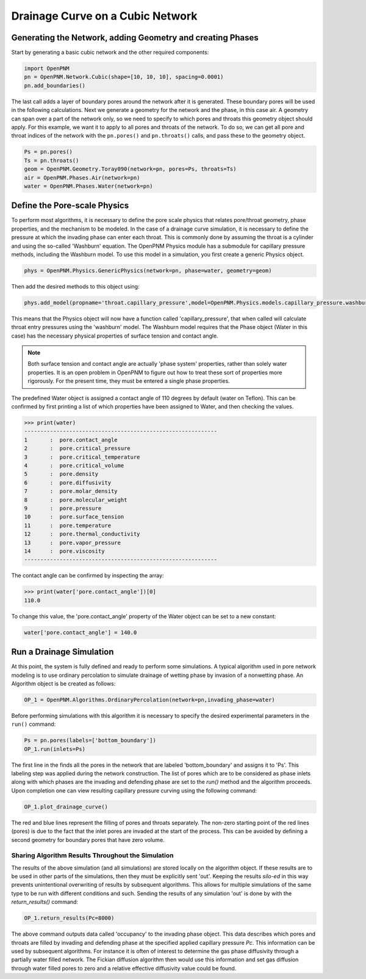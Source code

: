 .. _drainage-example:

===============================================================================
Drainage Curve on a Cubic Network
===============================================================================

+++++++++++++++++++++++++++++++++++++++++++++++++++++++++++++++++++++++++++++++
Generating the Network, adding Geometry and creating Phases
+++++++++++++++++++++++++++++++++++++++++++++++++++++++++++++++++++++++++++++++

Start by generating a basic cubic network and the other required components:

.. code-block:: python

	import OpenPNM
	pn = OpenPNM.Network.Cubic(shape=[10, 10, 10], spacing=0.0001)
	pn.add_boundaries()

The last call adds a layer of boundary pores around the network after it is generated. These boundary pores will be used in the following calculations. Next we generate a geometry for the network and the phase, in this case air. A geometry can span over a part of the network only, so we need to specify to which pores and throats this geometry object should apply. For this example, we want it to apply to all pores and throats of the network. To do so, we can get all pore and throat indices of the network with the ``pn.pores()`` and ``pn.throats()`` calls, and pass these to the geometry object.

.. code-block:: python

	Ps = pn.pores()
	Ts = pn.throats()
	geom = OpenPNM.Geometry.Toray090(network=pn, pores=Ps, throats=Ts)
	air = OpenPNM.Phases.Air(network=pn)
	water = OpenPNM.Phases.Water(network=pn)

+++++++++++++++++++++++++++++++++++++++++++++++++++++++++++++++++++++++++++++++
Define the Pore-scale Physics
+++++++++++++++++++++++++++++++++++++++++++++++++++++++++++++++++++++++++++++++

To perform most algorithms, it is necessary to define the pore scale physics that relates pore/throat geometry, phase properties, and the mechanism to be modeled.  In the case of a drainage curve simulation, it is necessary to define the pressure at which the invading phase can enter each throat.  This is commonly done by assuming the throat is a cylinder and using the so-called 'Washburn' equation.  The OpenPNM Physics module has a submodule for capillary pressure methods, including the Washburn model.  To use this model in a simulation, you first create a generic Physics object.

.. code-block:: python

    phys = OpenPNM.Physics.GenericPhysics(network=pn, phase=water, geometry=geom)

Then add the desired methods to this object using:

.. code-block:: python

    phys.add_model(propname='throat.capillary_pressure',model=OpenPNM.Physics.models.capillary_pressure.washburn)

This means that the Physics object will now have a function called 'capillary_pressure', that when called will calculate throat entry pressures using the 'washburn' model.  The Washburn model requires that the Phase object (Water in this case) has the necessary physical properties of surface tension and contact angle.

.. note::

	Both surface tension and contact angle are actually 'phase system' properties, rather than solely water properties.  It is an open problem in OpenPNM to figure out how to treat these sort of properties more rigorously.  For the present time, they must be entered a single phase properties.

The predefined Water object is assigned a contact angle of 110 degrees by default (water on Teflon). This can be confirmed by first printing a list of which properties have been assigned to Water, and then checking the values.

>>> print(water)
------------------------------------------------------------
1 	:  pore.contact_angle
2 	:  pore.critical_pressure
3 	:  pore.critical_temperature
4 	:  pore.critical_volume
5 	:  pore.density
6 	:  pore.diffusivity
7 	:  pore.molar_density
8 	:  pore.molecular_weight
9 	:  pore.pressure
10 	:  pore.surface_tension
11 	:  pore.temperature
12 	:  pore.thermal_conductivity
13 	:  pore.vapor_pressure
14 	:  pore.viscosity
------------------------------------------------------------

The contact angle can be confirmed by inspecting the array:

>>> print(water['pore.contact_angle'])[0]
110.0

To change this value, the 'pore.contact_angle' property of the Water object can be set to a new constant:

.. code-block:: python

    water['pore.contact_angle'] = 140.0

+++++++++++++++++++++++++++++++++++++++++++++++++++++++++++++++++++++++++++++++
Run a Drainage Simulation
+++++++++++++++++++++++++++++++++++++++++++++++++++++++++++++++++++++++++++++++

At this point, the system is fully defined and ready to perform some simulations.  A typical algorithm used in pore network modeling is to use ordinary percolation to simulate drainage of wetting phase by invasion of a nonwetting phase.  An Algorithm object is be created as follows:

.. code-block:: python

    OP_1 = OpenPNM.Algorithms.OrdinaryPercolation(network=pn,invading_phase=water)

Before performing simulations with this algorithm it is necessary to specify the desired experimental parameters in the ``run()`` command:

.. code-block:: python

    Ps = pn.pores(labels=['bottom_boundary'])
    OP_1.run(inlets=Ps)

The first line in the finds all the pores in the network that are labeled 'bottom_boundary' and assigns it to 'Ps'.  This labeling step was applied during the network construction.  The list of pores which are to be considered as phase inlets along with which phases are the invading and defending phase are set to the `run()` method and the algorithm proceeds.  Upon completion one can view resulting capillary pressure curving using the following command:

.. code-block:: python

    OP_1.plot_drainage_curve()

The red and blue lines represent the filling of pores and throats separately.  The non-zero starting point of the red lines (pores) is due to the fact that the inlet pores are invaded at the start of the process.  This can be avoided by defining a second geometry for boundary pores that have zero volume.

-------------------------------------------------------------------------------
Sharing Algorithm Results Throughout the Simulation
-------------------------------------------------------------------------------

The results of the above simulation (and all simulations) are stored locally on the algorithm object.  If these results are to be used in other parts of the simulations, then they must be explicitly sent 'out'.  Keeping the results *silo-ed* in this way prevents unintentional overwriting of results by subsequent algorithms.  This allows for multiple simulations of the same type to be run with different conditions and such.  Sending the results of any simulation 'out' is done by with the `return_results()` command:

.. code-block:: python

    OP_1.return_results(Pc=8000)

The above command outputs data called 'occupancy' to the invading phase object. This data describes which pores and throats are filled by invading and defending phase at the specified applied capillary pressure *Pc*.  This information can be used by subsequent algorithms.  For instance it is often of interest to determine the gas phase diffusivity through a partially water filled network.  The Fickian diffusion algorithm then would use this information and set gas diffusion through water filled pores to zero and a relative effective diffusivity value could be found.
